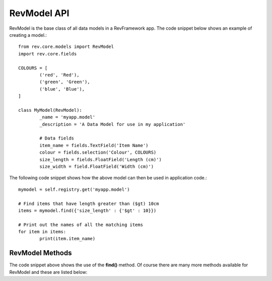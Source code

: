 .. _model-api:

============
RevModel API
============

RevModel is the base class of all data models in a RevFramework app. The code
snippet below shows an example of creating a model.::

	from rev.core.models import RevModel
	import rev.core.fields
	
	COLOURS = [
		('red', 'Red'),
		('green', 'Green'),
		('blue', 'Blue'),
	]
	
	class MyModel(RevModel):
		_name = 'myapp.model'
		_description = 'A Data Model for use in my application'
		
		# Data fields
		item_name = fields.TextField('Item Name')
		colour = fields.selection('Colour', COLOURS)
		size_length = fields.FloatField('Length (cm)')
		size_width = field.FloatField('Width (cm)')


The following code snippet shows how the above model can then be used in
application code.::

	mymodel = self.registry.get('myapp.model')
	
	# Find items that have length greater than ($gt) 10cm
	items = mymodel.find({'size_length' : {'$gt' : 10}})
	
	# Print out the names of all the matching items
	for item in items:
		print(item.item_name)


RevModel Methods
================

The code snippet above shows the use of the **find()** method. Of course there
are many more methods available for RevModel and these are listed below:

.. py:function:: create(vals[, context={}])

   Creates a new record, and returns the new **id** of the created record.
   
   Any value errors will raise a ``rev.core.exceptions.ValidationException``
   
   **Parameters:**
   
   * **vals** - this should be a dictionary object containing the data that you
     want to create in the database
   * **context** - See :ref:`understanding-context`

.. py:function:: update(id, vals[, context={}])
   
   Updates an existing record, using the new values specified in vals, and
   returns True on success.
   
   Any value errors will raise a ``rev.core.exceptions.ValidationException``
   
   **Parameters**
   
   * **id** - the id of the record to update
   * **vals** - the fields and values that you want to update
   * **context** - See :ref:`understanding-context`